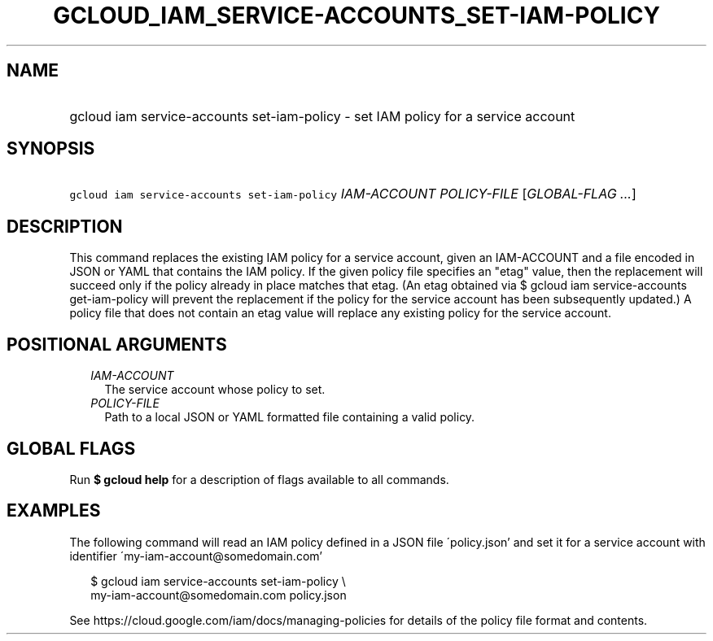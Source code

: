 
.TH "GCLOUD_IAM_SERVICE\-ACCOUNTS_SET\-IAM\-POLICY" 1



.SH "NAME"
.HP
gcloud iam service\-accounts set\-iam\-policy \- set IAM policy for a service account



.SH "SYNOPSIS"
.HP
\f5gcloud iam service\-accounts set\-iam\-policy\fR \fIIAM\-ACCOUNT\fR \fIPOLICY\-FILE\fR [\fIGLOBAL\-FLAG\ ...\fR]



.SH "DESCRIPTION"

This command replaces the existing IAM policy for a service account, given an
IAM\-ACCOUNT and a file encoded in JSON or YAML that contains the IAM policy. If
the given policy file specifies an "etag" value, then the replacement will
succeed only if the policy already in place matches that etag. (An etag obtained
via $ gcloud iam service\-accounts get\-iam\-policy will prevent the replacement
if the policy for the service account has been subsequently updated.) A policy
file that does not contain an etag value will replace any existing policy for
the service account.



.SH "POSITIONAL ARGUMENTS"

.RS 2m
.TP 2m
\fIIAM\-ACCOUNT\fR
The service account whose policy to set.

.TP 2m
\fIPOLICY\-FILE\fR
Path to a local JSON or YAML formatted file containing a valid policy.


.RE
.sp

.SH "GLOBAL FLAGS"

Run \fB$ gcloud help\fR for a description of flags available to all commands.



.SH "EXAMPLES"

The following command will read an IAM policy defined in a JSON file
\'policy.json' and set it for a service account with identifier
\'my\-iam\-account@somedomain.com'

.RS 2m
$ gcloud iam service\-accounts set\-iam\-policy \e
    my\-iam\-account@somedomain.com policy.json
.RE


See https://cloud.google.com/iam/docs/managing\-policies for details of the
policy file format and contents.

